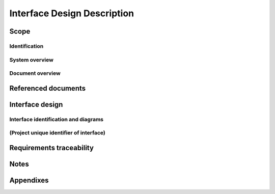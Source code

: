 .. _IDD:

==============================
 Interface Design Description
==============================


Scope
=====

.. This section shall be divided into the following paragraphs.


Identification
--------------

.. This paragraph shall contain a full identification of the
   system(s), the interfacing entities, and interfaces to which this
   document applies, including, as applicable, identification
   number(s), title(s), abbreviation(s), version number(s), and
   release number(s).


System overview
---------------

.. This paragraph shall briefly state the purpose of the system(s) and
   software to which this document applies. It shall describe the
   general nature of the system and software; summarize the history of
   system development, operation, and maintenance; identify the
   project sponsor, acquirer, user, developer, and support agencies;
   identify current and planned operating sites; and list other
   relevant documents.


Document overview
-----------------

.. This paragraph shall summarize the purpose and contents of this
   document and shall describe any security or privacy considerations
   associated with its use.


Referenced documents
====================

.. This section shall list the number, title, revision, and date of
   all documents referenced in this document. This section shall also
   identify the source for all documents not available through normal
   Government stocking activities.


Interface design
================

.. This section shall be divided into the following paragraphs to
   describe the interface characteristics of one or more systems,
   subsystems, configuration items, manual operations, or other system
   components. If part or all of the design depends upon system states
   or modes, this dependency shall be indicated. If design information
   falls into more than one paragraph, it may be presented once and
   referenced from the other paragraphs. If part or all of this
   information is documented elsewhere, it may be referenced. Design
   conventions needed to understand the design shall be presented or
   referenced.


Interface identification and diagrams
-------------------------------------

.. For each interface identified in 1.1, this paragraph shall state
   the project-unique identifier assigned to the interface and shall
   identify the interfacing entities (systems, configuration items,
   users, etc.) by name, number, version, and documentation
   references, as applicable. The identification shall state which
   entities have fixed interface characteristics (and therefore impose
   interface requirements on interfacing entities) and which are being
   developed or modified (thus having interface requirements imposed
   on them). One or more interface diagrams shall be provided, as
   appropriate, to depict the interfaces.


(Project unique identifier of interface)
----------------------------------------

.. This paragraph (beginning with 3.2) shall identify an interface by
   project unique identifier, shall briefly identify the interfacing
   entities, and shall be divided into subparagraphs as needed to
   describe the interface characteristics of one or both of the
   interfacing entities. If a given interfacing entity is not covered
   by this IDD (for example, an external system) but its interface
   characteristics need to be mentioned to describe interfacing
   entities that are, these characteristics shall be stated as
   assumptions or as "When [the entity not covered] does this, [the
   entity that is covered] will ...." This paragraph may reference
   other documents (such as data dictionaries, standards for
   protocols, and standards for user interfaces) in place of stating
   the information here. The design description shall include the
   following, as applicable, presented in any order suited to the
   information to be provided, and shall note any differences in these
   characteristics from the point of view of the interfacing entities
   (such as different expectations about the size, frequency, or other
   characteristics of data elements):

.. Priority assigned to the interface by the interfacing entity(ies)
   Type of interface (such as real-time data transfer,
   storage-and-retrieval of data, etc.) to be implemented
   Characteristics of individual data elements that the interfacing
   entity(ies) will provide, store, send, access, receive, etc., such
   as:
   1.  Names/identifiers
       1.  Project-unique identifier
       2.  Non-technical (natural-language) name
       3.  DoD standard data element name
       4.  Technical name (e.g., variable or field name in code or
           database)
       5.  Abbreviation or synonymous names

.. 2.  Data type (alphanumeric, integer, etc.)
   3.  Size and format (such as length and punctuation of a character
       string)
   4.  Units of measurement (such as meters, dollars, nanoseconds)
   5.  Range or enumeration of possible values (such as 0-99)
   6.  Accuracy (how correct) and precision (number of significant
       digits)
   7.  Priority, timing, frequency, volume, sequencing, and other
       constraints, such as whether the data element may be updated and
       whether business rules apply
   8.  Security and privacy constraints
   9.  Sources (setting/sending entities) and recipients
       (using/receiving entities)

.. Characteristics of data element assemblies (records, messages,
   files, arrays, displays, reports, etc.) that the interfacing
   entity(ies) will provide, store, send, access, receive, etc., such
   as:
   1.  Names/identifiers
       1.  Project-unique identifier
       2.  Non-technical (natural language) name
       3.  Technical name (e.g., record or data structure name in code or
           database)
       4.  Abbreviations or synonymous names

.. 2.  Data elements in the assembly and their structure (number,
       order, grouping)
   3.  Medium (such as disk) and structure of data elements/assemblies
       on the medium
   4.  Visual and auditory characteristics of displays and other
       outputs (such as colors, layouts, fonts, icons and other display
       elements, beeps, lights)
   5.  Relationships among assemblies, such as sorting/access
       characteristics
   6.  Priority, timing, frequency, volume, sequencing, and other
       constraints, such as whether the assembly may be updated and
       whether business rules apply
   7.  Security and privacy constraints
   8.  Sources (setting/sending entities) and recipients
       (using/receiving entities)

.. Characteristics of communication methods that the interfacing
   entity(ies) will use for the interface, such as:
   1.  Project-unique identifier(s)
   2.  Communication links/bands/frequencies/media and their
       characteristics
   3.  Message formatting
   4.  Flow control (such as sequence numbering and buffer allocation)
   5.  Data transfer rate, whether periodic/aperiodic, and interval
       between transfers
   6.  Routing, addressing, and naming conventions
   7.  Transmission services, including priority and grade
   8.  Safety/security/privacy considerations, such as encryption,
       user authentication, compartmentalization, and auditing

.. Characteristics of protocols the interfacing entity(ies) will use
   for the interface, such as:
   1.  Project-unique identifier(s)
   2.  Priority/layer of the protocol
   3.  Packeting, including fragmentation and reassembly, routing, and
       addressing
   4.  Legality checks, error control, and recovery procedures
   5.  Synchronization, including connection establishment,
       maintenance, termination
   6.  Status, identification, and any other reporting features

.. Other characteristics, such as physical compatibility of the
   interfacing entity(ies) (dimensions, tolerances, loads, voltages,
   plug compatibility, etc.)

Requirements traceability
=========================

.. This paragraph shall contain:

.. 1.  Traceability from each interfacing entity covered by this IDD
       to the system or CSCI requirements addressed by the entity's
       interface design.
   2.  Traceability from each system or CSCI requirement that affects
       an interface covered in this IDD to the interfacing entities that
       address it.


Notes
=====

.. This section shall contain any general information that aids in
   understanding this document (e.g., background information,
   glossary, rationale). This section shall include an alphabetical
   listing of all acronyms, abbreviations, and their meanings as used
   in this document and a list of any terms and definitions needed to
   understand this document.


Appendixes
==========

.. Appendixes may be used to provide information published separately
   for convenience in document maintenance (e.g., charts, classified
   data). As applicable, each appendix shall be referenced in the main
   body of the document where the data would normally have been
   provided. Appendixes may be bound as separate documents for ease in
   handling. Appendixes shall be lettered alphabetically (A, B,
   etc.).



